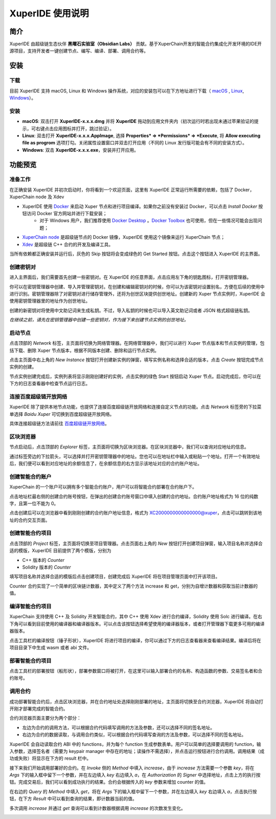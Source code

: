 
XuperIDE 使用说明
==========================

简介
----------

XuperIDE 由超级链生态伙伴 **黑曜石实验室（Obsidian Labs）** 贡献。基于XuperChain开发的智能合约集成化开发环境的IDE开源项目，支持开发者一键创建节点、编写、编译、部署、调用合约等。

.. image:: ../images/xuperide_1_preview.jpg
    :align: center

安装
------------

下载
^^^^^^^^^^^^
目前 XuperIDE 支持 macOS, Linux 和 Windows 操作系统，对应的安装包可以在下方地址进行下载（ `macOS <https://app.obsidians.io/xuper/mac>`_ , `Linux <https://app.obsidians.io/xuper/linux>`_, `Windows <https://app.obsidians.io/xuper/win>`_）。


安装
^^^^^^^^^^^^
- **macOS**: 双击打开 **XuperIDE-x.x.x.dmg** 并将 **XuperIDE** 拖动到应用文件夹内（初次运行时若出现未通过苹果验证的提示，可右键点击应用图标并打开，跳过验证）。
- **Linux**: 双击打开 **XuperIDE-x.x.x.AppImage**, 选择 **Properties* => *Permissions* => *Execute**, 将 **Allow executing file as progrom** 选项打勾。关闭属性设置窗口并双击打开应用（不同的 Linux 发行版可能会有不同的安装方式）。
- **Windows**:  双击 **XuperIDE-x.x.x.exe**，安装并打开应用。


功能预览
------------

准备工作
^^^^^^^^^^^^

在正确安装 XuperIDE 并初次启动时，你将看到一个欢迎页面，这里有 XuperIDE 正常运行所需要的依赖，包括了 Docker，XuperChain node 及 Xdev

.. image:: ../images/xuperide_2_welcome.jpg
    :align: center

- XuperIDE 使用 `Docker <https://www.docker.com/>`_  来启动 Xuper 节点和进行项目编译。如果你之前没有安装过 Docker，可以点击 *Install Docker* 按钮访问 Docker 官方网站并进行下载安装；
    - 对于 Windows 用户，我们推荐使用 `Docker Desktop <https://www.docker.com/products/docker-desktop>`_ 。`Docker Toolbox <http://docs.docker.oeynet.com/toolbox/toolbox_install_windows/>`_  也可使用，但在一些情况可能会出现问题；
- `XuperChain node <https://hub.docker.com/repository/docker/obsidians/xuperchain>`_ 是超级链节点的 Docker 镜像，XuperIDE 使用这个镜像来运行 XuperChain 节点；
- `Xdev <https://hub.docker.com/r/xuper/xdev>`_ 是超级链 C++ 合约的开发及编译工具。

当所有依赖都正确安装并运行后，灰色的 Skip 按钮将会变成绿色的 Get Started 按钮。点击这个按钮进入 XuperIDE 的主界面。


创建密钥对
^^^^^^^^^^^^

进入主界面后，我们需要首先创建一些密钥对。在 XuperIDE 的任意界面，点击应用左下⻆的钥匙图标，打开密钥管理器。

.. image:: ../images/xuperide_3_keypair.jpg
    :align: center

你可以在密钥管理器中创建、导入并管理密钥对。在创建和编辑密钥对的时候，你可以为该密钥对设置别名，方便在后续的使用中进行识别。密钥管理器除了对密钥对进行储存管理外，还将为创世区块提供创世地址。创建新的 Xuper 节点实例时，XuperIDE 会使用密钥管理器里的地址作为创世地址。

创建的新密钥对将使用中文助记词来生成私钥。不过，导入私钥的时候也可以导入英文助记词或者 JSON 格式超级链私钥。

*在继续之前，请先在密钥管理器中创建一些密钥对，作为接下来创建节点实例的创世地址。*


启动节点
^^^^^^^^^^^^

点击顶部的 *Network* 标签，主页面将切换为网络管理器。在网络管理器中，我们可以进行 Xuper 节点版本和节点实例的管理，包括下载、删除 Xuper 节点版本，根据不同版本创建、删除和运行节点实例。

点击主页面中右上角的 *New Instance* 按钮打开创建新实例的弹窗，填写实例名称和选择合适的版本，点击 *Create* 按钮完成节点实例的创建。

.. image:: ../images/xuperide_4_newinstance.jpg
    :align: center

节点实例创建完成后，实例列表将显示刚刚创建好的实例，点击实例的绿色 Start 按钮启动 Xuper 节点。启动完成后，你可以在下方的日志查看器中检查节点运行日志。

.. image:: ../images/xuperide_5_node_started.jpg
    :align: center


连接百度超级链开放网络
^^^^^^^^^^^^^^^^^^^^^^^^^

XuperIDE 除了提供本地节点功能，也提供了连接百度超级链开放网络和连接自定义节点的功能。点击 *Network* 标签旁的下拉菜单选择 *Baidu Xuper* 可切换到百度超级链开放网络。

.. image:: ../images/xuperide_6_baidu_xuper.jpg
    :align: center

具体连接超级链方法请前往 `百度超级链开放网络 <https://xuper.baidu.com>`_。


区块浏览器
^^^^^^^^^^^^^^^^^^^

节点启动后，点击顶部的 *Explorer* 标签，主页面将切换为区块浏览器。在区块浏览器中，我们可以查询对应地址的信息。

通过标签旁边的下拉箭头，可以选择并打开密钥管理器中的地址。您也可以在地址栏中输入或粘贴一个地址。打开一个有效地址后，我们便可以看到对应地址的余额信息了，在余额信息的右方显示该地址对应的合约账户地址。

.. image:: ../images/xuperide_7_explorer.jpg
    :align: center


创建智能合约账户
^^^^^^^^^^^^^^^^^^^^

XuperChain 的一个账户可以拥有多个智能合约账户，用户可以将智能合约部署在合约账户下。

点击地址栏最右侧的创建合约账号按钮，在弹出的创建合约账号窗口中填入创建的合约地址。合约账户地址格式为 16 位的纯数字，且第一位不能为 0。

.. image:: ../images/xuperide_8_create_account.jpg
    :align: center

点击创建后可以在浏览器中看到刚刚创建的合约账户地址信息，格式为 XC2000000000000000@xuper，点击可以跳转到该地址的合约交互页面。


创建智能合约项目
^^^^^^^^^^^^^^^^^^^^

点击顶部的 *Project* 标签，主页面将切换至项目管理器。点击页面右上角的 *New* 按钮打开创建项目弹窗，输入项目名称并选择合适的模版，XuperIDE 目前提供了两个模版，分别为

- C++ 版本的 `Counter`
- Solidity 版本的 `Counter`

.. image:: ../images/xuperide_9_create_project.jpg
    :align: center

填写项目名称并选择合适的模版后点击创建项目，创建完成后 XuperIDE 将在项目管理页面中打开该项目。

Counter 合约实现了一个简单的区块链计数器，其中定义了两个方法 increase 和 get，分别为自增计数器和获取当前计数器的值。


编译智能合约项目
^^^^^^^^^^^^^^^^^^^^

XuperChain 支持使用 C++ 及 Solidity 开发智能合约，其中 C++ 使用 Xdev 进行合约编译，Solidity 使用 Solc 进行编译。在右下角可以看到目前使用的编译器和编译器版本。可以点击该按钮选择希望使用的编译器版本，或者打开管理器下载更多可用的编译器版本。

点击工具栏的编译按钮（锤子形状），XuperIDE 将进行项目的编译，你可以通过下方的日志查看器来查看编译结果。编译后将在项目目录下中生成 wasm 或者 abi 文件。

.. image:: ../images/xuperide_10_build_contract.jpg
    :align: center



部署智能合约项目
^^^^^^^^^^^^^^^^^^^^

点击工具栏的部署按钮（船形状），部署参数窗口将被打开，在这里可以输入部署合约的名称、构造函数的参数、交易签名者和合约账号。

.. image:: ../images/xuperide_11_deploy_contract.jpg
    :align: center


调用合约
^^^^^^^^^^^^^

成功部署智能合约后，点击区块浏览器，并在合约地址处选择刚刚部署的地址，主页面将切换至合约浏览器，XuperIDE 将自动打开刚才部署完成的智能合约。

合约浏览器页面主要分为两个部分：

- 左边为合约的调用方法，可以根据合约代码填写调用的方法及参数，还可以选择不同的签名地址。
- 右边为合约的数据读取，与调用合约类似，可以根据合约代码填写查询的方法及参数，可以选择不同的签名地址。

XuperIDE 会自动读取合约 ABI 中的 functions，并为每个 function 生成参数表单。用户可以简单的选择要调用的 function，输入参数，选择签名者（需要为 keypair manager 中存在的地址；读操作不需选择），并点击运行按钮进行合约调用。调用结果（成功或失败）将显示在下方的 result 栏中。

.. image:: ../images/xuperide_12_invoke_contract.jpg
    :align: center

接下来我们开始调用部署好的合约。在 *Invoke* 侧的 *Method* 中填入 `increase`，由于 `increase` 方法需要一个参数 `key`，将在 *Args* 下的输入框中留下一个参数，并在左边填入 `key` 右边填入 `a`，在 *Authorization* 的 *Signer* 中选择地址，点击上方的执行按钮。完成交易后，我们可以看到成功执行的结果。合约会根据传入的 `key` 参数来增加 counter 的值。

在右边的 *Query* 的 *Method* 中填入 `get`，将在 *Args* 下的输入框中留下一个参数，并在左边填入 `key` 右边填入 `a`，点击执行按钮，在下方 *Result* 中可以看到查询的结果，即计数器当前的值。
    
多次调用 `increase` 并通过 `get` 查询可以看到计数器根据调用 `increase` 的次数发生变化。
    
.. image:: ../images/xuperide_13_invoke_result.jpg
    :align: center
